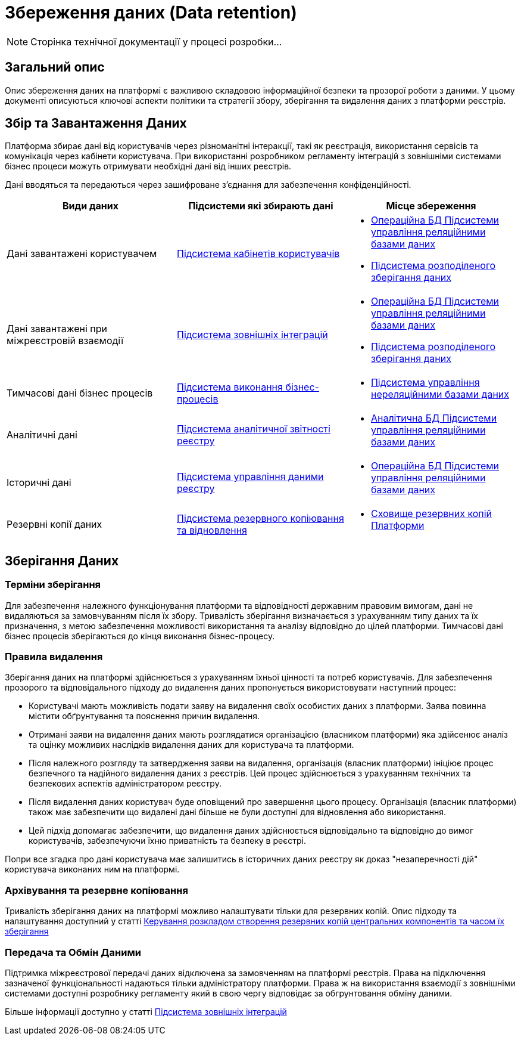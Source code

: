 = Збереження даних (Data retention)

[NOTE]
--
Сторінка технічної документації у процесі розробки...
--

== Загальний опис

Опис збереження даних на платформі є важливою складовою інформаційної безпеки та прозорої роботи з даними. У цьому документі описуються ключові аспекти політики та стратегії збору, зберігання та видалення даних з платформи реєстрів.

== Збір та Завантаження Даних

Платформа збирає дані від користувачів через різноманітні інтеракції, такі як реєстрація, використання сервісів та комунікація через кабінети користувача. При використанні розробником регламенту інтеграцій з зовнішніми системами бізнес процеси можуть отримувати необхідні дані від інших реєстрів.

Дані вводяться та передаються через зашифроване з'єднання для забезпечення конфіденційності.

|===
| Види даних | Підсистеми які збирають дані | Місце збереження

| Дані завантажені користувачем 
| xref:arch:architecture/registry/operational/portals/overview.adoc[Підсистема кабінетів користувачів]
a| 
- xref:arch:architecture/registry/operational/relational-data-storage/overview.adoc[Операційна БД Підсистеми управління реляційними базами даних]
- xref:arch:architecture/platform/operational/distributed-data-storage/overview.adoc[Підсистема розподіленого зберігання даних] 


| Дані завантажені при міжреєстровій взаємодії 
| xref:arch:architecture/registry/operational/external-integrations/overview.adoc[Підсистема зовнішніх інтеграцій]
a|
- xref:arch:architecture/registry/operational/relational-data-storage/overview.adoc[Операційна БД Підсистеми управління реляційними базами даних]
- xref:arch:architecture/platform/operational/distributed-data-storage/overview.adoc[Підсистема розподіленого зберігання даних] 

| Тимчасові дані бізнес процесів
| xref:arch:architecture/registry/operational/bpms/overview.adoc[Підсистема виконання бізнес-процесів]
a|
- xref:arch:architecture/registry/operational/nonrelational-data-storage/overview.adoc[Підсистема управління нереляційними базами даних]


| Аналітичні дані 
| xref:arch:architecture/registry/operational/reporting/overview.adoc[Підсистема аналітичної звітності реєстру]
a| 
- xref:arch:architecture/registry/operational/relational-data-storage/overview.adoc[Аналітична БД Підсистеми управління реляційними базами даних] 

| Історичні дані 
| xref:arch:architecture/registry/operational/registry-management/overview.adoc[Підсистема управління даними реєстру]
a| 
- xref:arch:architecture/registry/operational/relational-data-storage/overview.adoc[Операційна БД Підсистеми управління реляційними базами даних]

| Резервні копії даних
| xref:arch:architecture/platform/operational/backup-recovery/overview.adoc[Підсистема резервного копіювання та відновлення]
a| 
- xref:arch:architecture/platform-backup-storage/overview.adoc[Сховище резервних копій Платформи]

|===

== Зберігання Даних

=== Терміни зберігання

Для забезпечення належного функціонування платформи та відповідності державним правовим вимогам, дані не видаляються за замовчуванням після їх збору. Тривалість зберігання визначається з урахуванням типу даних та їх призначення, з метою забезпечення можливості використання та аналізу відповідно до цілей платформи. Тимчасові дані бізнес процесів зберігаються до кінця виконання бізнес-процесу.

=== Правила видалення

Зберігання даних на платформі здійснюється з урахуванням їхньої цінності та потреб користувачів. Для забезпечення прозорого та відповідального підходу до видалення даних пропонується використовувати наступний процес:

   - Користувачі мають можливість подати заяву на видалення своїх особистих даних з платформи. Заява повинна містити обґрунтування та пояснення причин видалення.

   - Отримані заяви на видалення даних мають розглядатися організацією (власником платформи) яка здійсенює аналіз та оцінку можливих наслідків видалення даних для користувача та платформи.

   - Після належного розгляду та затвердження заяви на видалення, організація (власник платформи) ініціює процес безпечного та надійного видалення даних з реєстрів. Цей процес здійснюється з урахуванням технічних та безпекових аспектів адміністратором реєстру.

   - Після видалення даних користувач буде оповіщений про завершення цього процесу. Організація (власник платформи) також має забезпечити що видалені дані більше не були доступні для відновлення або використання.

   - Цей підхід допомагає забезпечити, що видалення даних здійснюється відповідально та відповідно до вимог користувачів, забезпечуючи їхню приватність та безпеку в реєстрі.

Попри все згадка про дані користувача має залишитись в історичних даних реєстру як доказ "незаперечності дій" користувача виконаних ним на платформі.


=== Архівування та резервне копіювання

Тривалість зберігання даних на платформі можливо налаштувати тільки для резервних копій. Опис підходу та налаштування доступний у статті xref:admin:backup-restore/backup-schedule-cluster-mgmt.adoc[Керування розкладом створення резервних копій центральних компонентів та часом їх зберігання]

=== Передача та Обмін Даними

Підтримка міжреєстрової передачі даних відключена за замовченням на платформі реєстрів. Права на підключення зазначеної функціональності надаються тільки адміністратору платформи. Права ж на використання взаємодії з зовнішніми системами доступні розробнику регламенту який в свою чергу відповідає за обгрунтовання обміну даними. 

Більше інформації доступно у статті xref:arch:architecture/registry/operational/external-integrations/overview.adoc [Підсистема зовнішніх інтеграцій]
